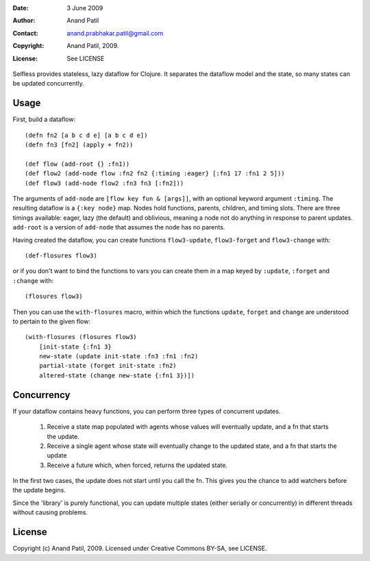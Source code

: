 :Date: 3 June 2009
:Author: Anand Patil
:Contact: anand.prabhakar.patil@gmail.com
:Copyright: Anand Patil, 2009.
:License: See LICENSE

Selfless provides stateless, lazy dataflow for Clojure. It separates the dataflow model and the state, so many states can be updated concurrently.

Usage
-----

First, build a dataflow::

    (defn fn2 [a b c d e] [a b c d e])     
    (defn fn3 [fn2] (apply + fn2))
 
    (def flow (add-root {} :fn1))
    (def flow2 (add-node flow :fn2 fn2 {:timing :eager} [:fn1 17 :fn1 2 5]))
    (def flow3 (add-node flow2 :fn3 fn3 [:fn2]))

The arguments of ``add-node`` are ``[flow key fun & [args]]``, with an optional keyword argument ``:timing``. The resulting dataflow is a ``{:key node}`` map. Nodes hold functions, parents, children, and timing slots. There are three timings available: eager, lazy (the default) and oblivious, meaning a node not do anything in response to parent updates. ``add-root`` is a version of ``add-node`` that assumes the node has no parents.

Having created the dataflow, you can create functions ``flow3-update``, ``flow3-forget`` and ``flow3-change`` with::
    
    (def-flosures flow3)
    
or if you don't want to bind the functions to vars you can create them in a map keyed by ``:update``, ``:forget`` and ``:change`` with::

    (flosures flow3)
    
Then you can use the ``with-flosures`` macro, within which the functions ``update``, ``forget`` and ``change`` are understood to pertain to the given flow::

    (with-flosures (flosures flow3)
        [init-state {:fn1 3}
        new-state (update init-state :fn3 :fn1 :fn2)
        partial-state (forget init-state :fn2)
        altered-state (change new-state {:fn1 3})])

Concurrency
-----------
    
If your dataflow contains heavy functions, you can perform three types of concurrent updates.

  1. Receive a state map populated with agents whose values will eventually update, and a fn that starts the update.
  2. Receive a single agent whose state will eventually change to the updated state, and a fn that starts the update
  3. Receive a future which, when forced, returns the updated state.
  
In the first two cases, the update does not start until you call the fn. This gives you the chance to add watchers before the update begins.
    
Since the 'library' is purely functional, you can update multiple states (either serially or concurrently) in different threads without causing problems.
    
License
-------

Copyright (c) Anand Patil, 2009. Licensed under Creative Commons BY-SA, see LICENSE.